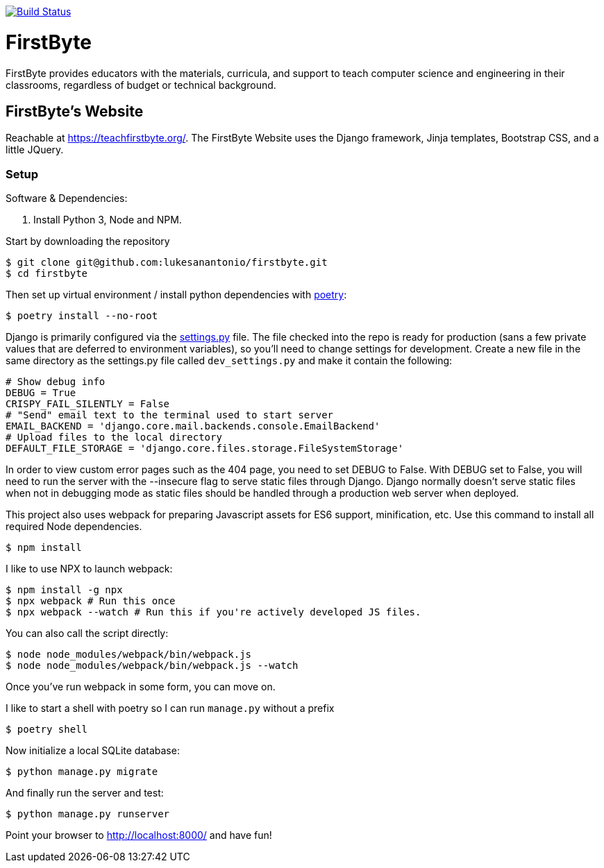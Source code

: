 image:https://travis-ci.com/lukesanantonio/firstbyte.svg?branch=dev["Build Status", link="https://travis-ci.com/lukesanantonio/firstbyte"]

= FirstByte

FirstByte provides educators with the materials, curricula, and support to
teach computer science and engineering in their classrooms, regardless of budget
or technical background.

== FirstByte's Website

Reachable at https://teachfirstbyte.org/. The FirstByte Website uses the Django
framework, Jinja templates, Bootstrap CSS, and a little JQuery.

=== Setup

Software & Dependencies:

. Install Python 3, Node and NPM.

Start by downloading the repository

    $ git clone git@github.com:lukesanantonio/firstbyte.git
    $ cd firstbyte

Then set up virtual environment / install python dependencies with https://python-poetry.org/[poetry]:

    $ poetry install --no-root

Django is primarily configured via the link:firstbyte/settings.py[settings.py]
file. The file checked into the repo is ready for production (sans a few
private values that are deferred to environment variables), so you'll need to change
settings for development. Create a new file in the same directory as the settings.py
file called `dev_settings.py` and make it contain the following:

```
# Show debug info
DEBUG = True
CRISPY_FAIL_SILENTLY = False
# "Send" email text to the terminal used to start server
EMAIL_BACKEND = 'django.core.mail.backends.console.EmailBackend'
# Upload files to the local directory
DEFAULT_FILE_STORAGE = 'django.core.files.storage.FileSystemStorage'
```

In order to view custom error pages such as the 404 page, you need to set DEBUG to False.
With DEBUG set to False, you will need to run the server with the --insecure flag to serve
static files through Django. Django normally doesn't serve static files when not in debugging mode
as static files should be handled through a production web server when deployed.

This project also uses webpack for preparing Javascript assets for ES6
support, minification, etc. Use this command to install all required Node
dependencies.

    $ npm install

I like to use NPX to launch webpack:

    $ npm install -g npx
    $ npx webpack # Run this once
    $ npx webpack --watch # Run this if you're actively developed JS files.

You can also call the script directly:

    $ node node_modules/webpack/bin/webpack.js
    $ node node_modules/webpack/bin/webpack.js --watch

Once you've run webpack in some form, you can move on.

I like to start a shell with poetry so I can run `manage.py` without a prefix

    $ poetry shell

Now initialize a local SQLite database:

    $ python manage.py migrate

And finally run the server and test:

    $ python manage.py runserver

Point your browser to http://localhost:8000/ and have fun!
